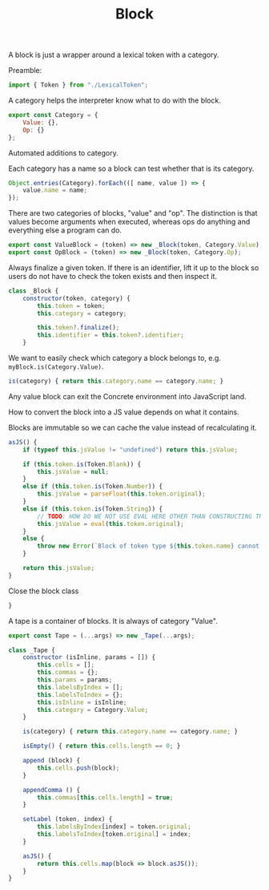 #+TITLE: Block
#+PROPERTY: header-args    :comments both :tangle ../src/Block.js

A block is just a wrapper around a lexical token with a category.

Preamble:

#+begin_src js
import { Token } from "./LexicalToken";
#+end_src

A category helps the interpreter know what to do with the block.

#+begin_src js
export const Category = {
    Value: {},
    Op: {}
};
#+end_src

Automated additions to category.

Each category has a name so a block can test whether that is its category.

#+begin_src js
Object.entries(Category).forEach(([ name, value ]) => {
    value.name = name;
});
#+end_src

There are two categories of blocks, "value" and "op". The distinction is that values become arguments when executed, whereas ops do anything and everything else a program can do.

#+begin_src js
export const ValueBlock = (token) => new _Block(token, Category.Value);
export const OpBlock = (token) => new _Block(token, Category.Op);
#+end_src

Always finalize a given token. If there is an identifier, lift it up to the block so users do not have to check the token exists and then inspect it.

#+begin_src js
class _Block {
    constructor(token, category) {
        this.token = token;
        this.category = category;

        this.token?.finalize();
        this.identifier = this.token?.identifier;
    }
#+end_src

We want to easily check which category a block belongs to, e.g. =myBlock.is(Category.Value)=.

#+begin_src js
    is(category) { return this.category.name == category.name; }
#+end_src

Any value block can exit the Concrete environment into JavaScript land.

How to convert the block into a JS value depends on what it contains.

Blocks are immutable so we can cache the value instead of recalculating it.

#+begin_src js
    asJS() {
        if (typeof this.jsValue != "undefined") return this.jsValue;

        if (this.token.is(Token.Blank)) {
            this.jsValue = null;
        }
        else if (this.token.is(Token.Number)) {
            this.jsValue = parseFloat(this.token.original);
        }
        else if (this.token.is(Token.String)) {
            // TODO: HOW DO WE NOT USE EVAL HERE OTHER THAN CONSTRUCTING THE STRING IN A DIFFERENT WAY
            this.jsValue = eval(this.token.original);
        }
        else {
            throw new Error(`Block of token type ${this.token.name} cannot be converted to JS`);
        }
        
        return this.jsValue;
    }
#+end_src

Close the block class

#+begin_src js
}
#+end_src

A tape is a container of blocks. It is always of category "Value".

#+begin_src js
export const Tape = (...args) => new _Tape(...args);
#+end_src

#+begin_src js
class _Tape {
    constructor (isInline, params = []) {
        this.cells = [];
        this.commas = {};
        this.params = params;
        this.labelsByIndex = [];
        this.labelsToIndex = {};
        this.isInline = isInline;
        this.category = Category.Value;
    }
    
    is(category) { return this.category.name == category.name; }

    isEmpty() { return this.cells.length == 0; }

    append (block) {
        this.cells.push(block);
    }

    appendComma () {
        this.commas[this.cells.length] = true;
    }

    setLabel (token, index) {
        this.labelsByIndex[index] = token.original;
        this.labelsToIndex[token.original] = index;
    }

    asJS() {
        return this.cells.map(block => block.asJS());
    }
}
#+end_src

